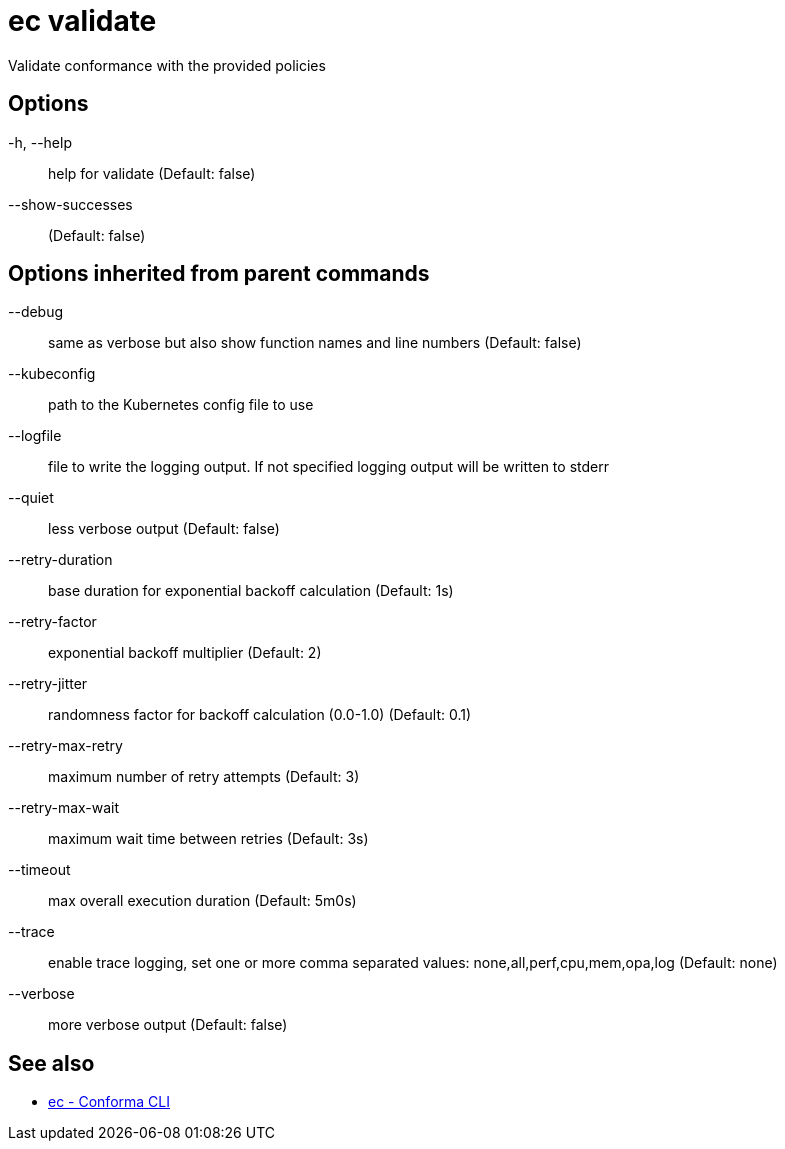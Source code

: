 = ec validate

Validate conformance with the provided policies

== Options

-h, --help:: help for validate (Default: false)
--show-successes::  (Default: false)

== Options inherited from parent commands

--debug:: same as verbose but also show function names and line numbers (Default: false)
--kubeconfig:: path to the Kubernetes config file to use
--logfile:: file to write the logging output. If not specified logging output will be written to stderr
--quiet:: less verbose output (Default: false)
--retry-duration:: base duration for exponential backoff calculation (Default: 1s)
--retry-factor:: exponential backoff multiplier (Default: 2)
--retry-jitter:: randomness factor for backoff calculation (0.0-1.0) (Default: 0.1)
--retry-max-retry:: maximum number of retry attempts (Default: 3)
--retry-max-wait:: maximum wait time between retries (Default: 3s)
--timeout:: max overall execution duration (Default: 5m0s)
--trace:: enable trace logging, set one or more comma separated values: none,all,perf,cpu,mem,opa,log (Default: none)
--verbose:: more verbose output (Default: false)

== See also

 * xref:ec.adoc[ec - Conforma CLI]
